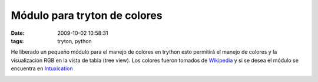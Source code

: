 Módulo para tryton de colores
#############################
:date: 2009-10-02 10:58:31
:tags: tryton, python

He liberado un pequeño módulo para el manejo de colores en trython
esto permitirá el manejo de colores y la visualización RGB en la vista
de tabla (tree view). Los colores fueron tomados de Wikipedia_  y  si se desea 
el módulo se encuentra en Intuxication_


.. image:: |filename|/static/images/tryton-colors.jpg
    :alt: Módulo Tryton Colors


.. _Wikipedia: http://en.wikipedia.org/wiki/List_of_colors
.. _Intuxication: http://mercurial.intuxication.org/hg/color

